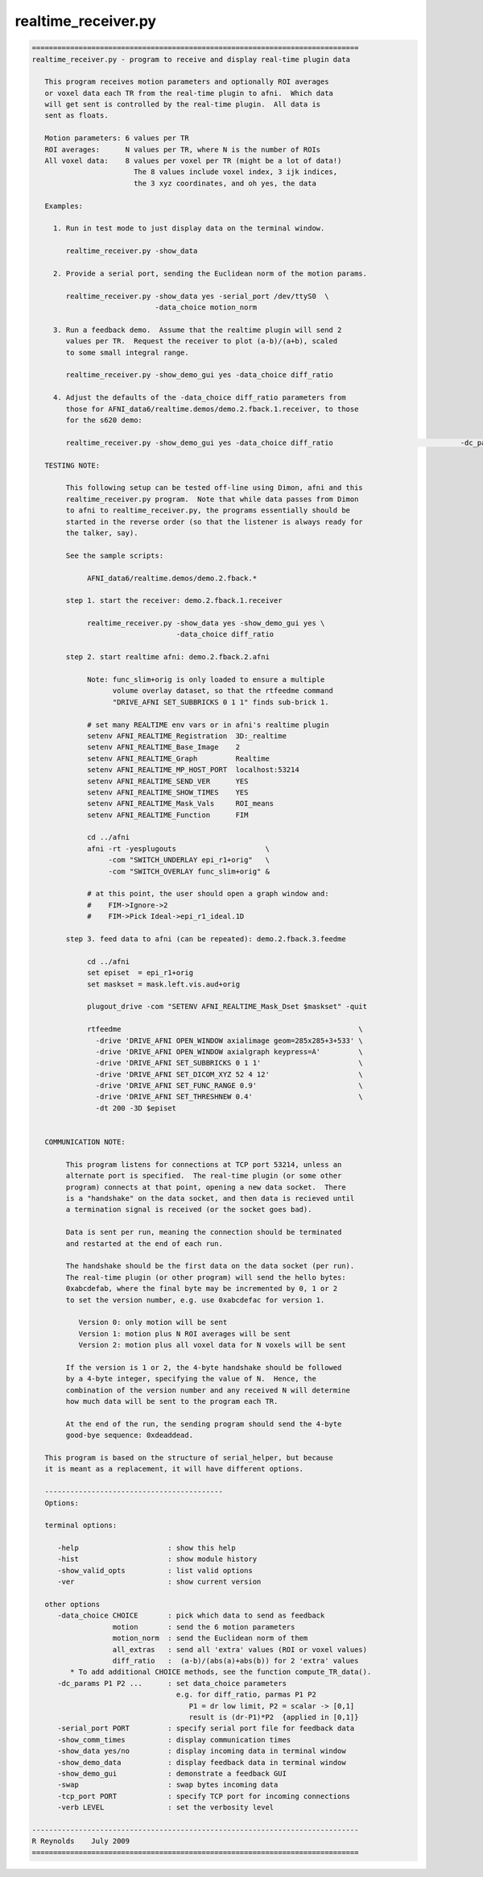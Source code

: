 ********************
realtime_receiver.py
********************

.. _realtime_receiver.py:

.. contents:: 
    :depth: 4 

.. code-block:: none

    
    =============================================================================
    realtime_receiver.py - program to receive and display real-time plugin data
    
       This program receives motion parameters and optionally ROI averages
       or voxel data each TR from the real-time plugin to afni.  Which data
       will get sent is controlled by the real-time plugin.  All data is
       sent as floats.
    
       Motion parameters: 6 values per TR
       ROI averages:      N values per TR, where N is the number of ROIs
       All voxel data:    8 values per voxel per TR (might be a lot of data!)
                            The 8 values include voxel index, 3 ijk indices,
                            the 3 xyz coordinates, and oh yes, the data
    
       Examples:
    
         1. Run in test mode to just display data on the terminal window.
    
            realtime_receiver.py -show_data
    
         2. Provide a serial port, sending the Euclidean norm of the motion params.
    
            realtime_receiver.py -show_data yes -serial_port /dev/ttyS0  \
                                 -data_choice motion_norm
    
         3. Run a feedback demo.  Assume that the realtime plugin will send 2
            values per TR.  Request the receiver to plot (a-b)/(a+b), scaled
            to some small integral range.
    
            realtime_receiver.py -show_demo_gui yes -data_choice diff_ratio
    
         4. Adjust the defaults of the -data_choice diff_ratio parameters from
            those for AFNI_data6/realtime.demos/demo.2.fback.1.receiver, to those
            for the s620 demo:
            
            realtime_receiver.py -show_demo_gui yes -data_choice diff_ratio                              -dc_params 0.008 43.5
    
       TESTING NOTE:
    
            This following setup can be tested off-line using Dimon, afni and this
            realtime_receiver.py program.  Note that while data passes from Dimon
            to afni to realtime_receiver.py, the programs essentially should be
            started in the reverse order (so that the listener is always ready for
            the talker, say).
    
            See the sample scripts:
    
                 AFNI_data6/realtime.demos/demo.2.fback.*
    
            step 1. start the receiver: demo.2.fback.1.receiver
    
                 realtime_receiver.py -show_data yes -show_demo_gui yes \
                                      -data_choice diff_ratio
    
            step 2. start realtime afni: demo.2.fback.2.afni
    
                 Note: func_slim+orig is only loaded to ensure a multiple
                       volume overlay dataset, so that the rtfeedme command
                       "DRIVE_AFNI SET_SUBBRICKS 0 1 1" finds sub-brick 1.
    
                 # set many REALTIME env vars or in afni's realtime plugin
                 setenv AFNI_REALTIME_Registration  3D:_realtime
                 setenv AFNI_REALTIME_Base_Image    2
                 setenv AFNI_REALTIME_Graph         Realtime
                 setenv AFNI_REALTIME_MP_HOST_PORT  localhost:53214
                 setenv AFNI_REALTIME_SEND_VER      YES
                 setenv AFNI_REALTIME_SHOW_TIMES    YES
                 setenv AFNI_REALTIME_Mask_Vals     ROI_means
                 setenv AFNI_REALTIME_Function      FIM
    
                 cd ../afni
                 afni -rt -yesplugouts                     \
                      -com "SWITCH_UNDERLAY epi_r1+orig"   \
                      -com "SWITCH_OVERLAY func_slim+orig" &
    
                 # at this point, the user should open a graph window and:
                 #    FIM->Ignore->2 
                 #    FIM->Pick Ideal->epi_r1_ideal.1D
    
            step 3. feed data to afni (can be repeated): demo.2.fback.3.feedme
    
                 cd ../afni
                 set episet  = epi_r1+orig
                 set maskset = mask.left.vis.aud+orig
    
                 plugout_drive -com "SETENV AFNI_REALTIME_Mask_Dset $maskset" -quit
    
                 rtfeedme                                                        \
                   -drive 'DRIVE_AFNI OPEN_WINDOW axialimage geom=285x285+3+533' \
                   -drive 'DRIVE_AFNI OPEN_WINDOW axialgraph keypress=A'         \
                   -drive 'DRIVE_AFNI SET_SUBBRICKS 0 1 1'                       \
                   -drive 'DRIVE_AFNI SET_DICOM_XYZ 52 4 12'                     \
                   -drive 'DRIVE_AFNI SET_FUNC_RANGE 0.9'                        \
                   -drive 'DRIVE_AFNI SET_THRESHNEW 0.4'                         \
                   -dt 200 -3D $episet
    
    
       COMMUNICATION NOTE:
    
            This program listens for connections at TCP port 53214, unless an
            alternate port is specified.  The real-time plugin (or some other
            program) connects at that point, opening a new data socket.  There
            is a "handshake" on the data socket, and then data is recieved until
            a termination signal is received (or the socket goes bad).
    
            Data is sent per run, meaning the connection should be terminated
            and restarted at the end of each run.
    
            The handshake should be the first data on the data socket (per run).
            The real-time plugin (or other program) will send the hello bytes:
            0xabcdefab, where the final byte may be incremented by 0, 1 or 2
            to set the version number, e.g. use 0xabcdefac for version 1.
    
               Version 0: only motion will be sent
               Version 1: motion plus N ROI averages will be sent
               Version 2: motion plus all voxel data for N voxels will be sent
    
            If the version is 1 or 2, the 4-byte handshake should be followed
            by a 4-byte integer, specifying the value of N.  Hence, the 
            combination of the version number and any received N will determine
            how much data will be sent to the program each TR.
    
            At the end of the run, the sending program should send the 4-byte
            good-bye sequence: 0xdeaddead.
    
       This program is based on the structure of serial_helper, but because
       it is meant as a replacement, it will have different options.
    
       ------------------------------------------
       Options:
    
       terminal options:
    
          -help                     : show this help
          -hist                     : show module history
          -show_valid_opts          : list valid options
          -ver                      : show current version
    
       other options
          -data_choice CHOICE       : pick which data to send as feedback
                       motion       : send the 6 motion parameters
                       motion_norm  : send the Euclidean norm of them
                       all_extras   : send all 'extra' values (ROI or voxel values)
                       diff_ratio   :  (a-b)/(abs(a)+abs(b)) for 2 'extra' values
             * To add additional CHOICE methods, see the function compute_TR_data().
          -dc_params P1 P2 ...      : set data_choice parameters
                                      e.g. for diff_ratio, parmas P1 P2
                                         P1 = dr low limit, P2 = scalar -> [0,1]
                                         result is (dr-P1)*P2  {applied in [0,1]}
          -serial_port PORT         : specify serial port file for feedback data
          -show_comm_times          : display communication times
          -show_data yes/no         : display incoming data in terminal window
          -show_demo_data           : display feedback data in terminal window
          -show_demo_gui            : demonstrate a feedback GUI
          -swap                     : swap bytes incoming data
          -tcp_port PORT            : specify TCP port for incoming connections
          -verb LEVEL               : set the verbosity level
    
    -----------------------------------------------------------------------------
    R Reynolds    July 2009
    =============================================================================
